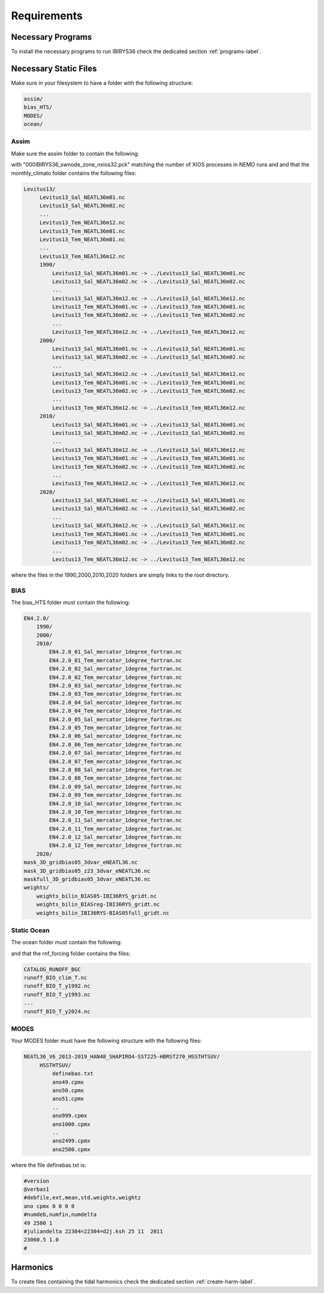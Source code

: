 ************
Requirements
************

Necessary Programs
==================

To install the necessary programs to run IBIRYS36 check the dedicated section :ref:`programs-label`.

Necessary Static Files
======================

Make sure in your filesystem to have a folder with the following structure:

.. code-block:: bash

    assim/
    bias_HTS/
    MODES/
    ocean/

Assim
^^^^^

Make sure the assim folder to contain the following:

.. collapse:: ls assim
    
    
    .. literalinclude:: data/lsassim.txt
        :emphasize-lines: 15,15    

    :caption: files to be present in assim folder

with "000IBIRYS36_swnode_zone_nxios32.pck" matching the number of XIOS processes in NEMO runs and 
and that the monthly_climato folder contains the following files:

.. code-block:: bash

   Levitus13/
        Levitus13_Sal_NEATL36m01.nc
        Levitus13_Sal_NEATL36m02.nc
        ...
        Levitus13_Tem_NEATL36m12.nc
        Levitus13_Tem_NEATL36m01.nc
        Levitus13_Tem_NEATL36m01.nc
        ...
        Levitus13_Tem_NEATL36m12.nc
        1990/
            Levitus13_Sal_NEATL36m01.nc -> ../Levitus13_Sal_NEATL36m01.nc
            Levitus13_Sal_NEATL36m02.nc -> ../Levitus13_Sal_NEATL36m02.nc
            ...
            Levitus13_Sal_NEATL36m12.nc -> ../Levitus13_Sal_NEATL36m12.nc
            Levitus13_Tem_NEATL36m01.nc -> ../Levitus13_Tem_NEATL36m01.nc
            Levitus13_Tem_NEATL36m02.nc -> ../Levitus13_Tem_NEATL36m02.nc
            ...
            Levitus13_Tem_NEATL36m12.nc -> ../Levitus13_Tem_NEATL36m12.nc
        2000/
            Levitus13_Sal_NEATL36m01.nc -> ../Levitus13_Sal_NEATL36m01.nc
            Levitus13_Sal_NEATL36m02.nc -> ../Levitus13_Sal_NEATL36m02.nc
            ...
            Levitus13_Sal_NEATL36m12.nc -> ../Levitus13_Sal_NEATL36m12.nc
            Levitus13_Tem_NEATL36m01.nc -> ../Levitus13_Tem_NEATL36m01.nc
            Levitus13_Tem_NEATL36m02.nc -> ../Levitus13_Tem_NEATL36m02.nc
            ...
            Levitus13_Tem_NEATL36m12.nc -> ../Levitus13_Tem_NEATL36m12.nc
        2010/
            Levitus13_Sal_NEATL36m01.nc -> ../Levitus13_Sal_NEATL36m01.nc
            Levitus13_Sal_NEATL36m02.nc -> ../Levitus13_Sal_NEATL36m02.nc
            ...
            Levitus13_Sal_NEATL36m12.nc -> ../Levitus13_Sal_NEATL36m12.nc
            Levitus13_Tem_NEATL36m01.nc -> ../Levitus13_Tem_NEATL36m01.nc
            Levitus13_Tem_NEATL36m02.nc -> ../Levitus13_Tem_NEATL36m02.nc
            ...
            Levitus13_Tem_NEATL36m12.nc -> ../Levitus13_Tem_NEATL36m12.nc
        2020/
            Levitus13_Sal_NEATL36m01.nc -> ../Levitus13_Sal_NEATL36m01.nc
            Levitus13_Sal_NEATL36m02.nc -> ../Levitus13_Sal_NEATL36m02.nc
            ...
            Levitus13_Sal_NEATL36m12.nc -> ../Levitus13_Sal_NEATL36m12.nc
            Levitus13_Tem_NEATL36m01.nc -> ../Levitus13_Tem_NEATL36m01.nc
            Levitus13_Tem_NEATL36m02.nc -> ../Levitus13_Tem_NEATL36m02.nc
            ...
            Levitus13_Tem_NEATL36m12.nc -> ../Levitus13_Tem_NEATL36m12.nc

where the files in the 1990,2000,2010,2020 folders are simply links to the root directory.


BIAS
^^^^

The bias_HTS folder must contain the following:

.. code-block:: bash

    EN4.2.0/
        1990/
        2000/
        2010/
            EN4.2.0_01_Sal_mercator_1degree_fortran.nc
            EN4.2.0_01_Tem_mercator_1degree_fortran.nc
            EN4.2.0_02_Sal_mercator_1degree_fortran.nc
            EN4.2.0_02_Tem_mercator_1degree_fortran.nc
            EN4.2.0_03_Sal_mercator_1degree_fortran.nc
            EN4.2.0_03_Tem_mercator_1degree_fortran.nc
            EN4.2.0_04_Sal_mercator_1degree_fortran.nc
            EN4.2.0_04_Tem_mercator_1degree_fortran.nc
            EN4.2.0_05_Sal_mercator_1degree_fortran.nc
            EN4.2.0_05_Tem_mercator_1degree_fortran.nc
            EN4.2.0_06_Sal_mercator_1degree_fortran.nc
            EN4.2.0_06_Tem_mercator_1degree_fortran.nc
            EN4.2.0_07_Sal_mercator_1degree_fortran.nc
            EN4.2.0_07_Tem_mercator_1degree_fortran.nc
            EN4.2.0_08_Sal_mercator_1degree_fortran.nc
            EN4.2.0_08_Tem_mercator_1degree_fortran.nc
            EN4.2.0_09_Sal_mercator_1degree_fortran.nc
            EN4.2.0_09_Tem_mercator_1degree_fortran.nc
            EN4.2.0_10_Sal_mercator_1degree_fortran.nc
            EN4.2.0_10_Tem_mercator_1degree_fortran.nc
            EN4.2.0_11_Sal_mercator_1degree_fortran.nc
            EN4.2.0_11_Tem_mercator_1degree_fortran.nc
            EN4.2.0_12_Sal_mercator_1degree_fortran.nc
            EN4.2.0_12_Tem_mercator_1degree_fortran.nc
        2020/            
    mask_3D_gridbias05_3dvar_eNEATL36.nc
    mask_3D_gridbias05_z23_3dvar_eNEATL36.nc
    maskfull_3D_gridbias05_3dvar_eNEATL36.nc
    weights/
        weights_bilin_BIAS05-IBI36RYS_gridt.nc
        weights_bilin_BIASreg-IBI36RYS_gridt.nc
        weights_bilin_IBI36RYS-BIAS05full_gridt.nc



Static Ocean
^^^^^^^^^^^^

The ocean folder must contain the following:

.. collapse:: ls ocean
    
    
    .. literalinclude:: data/lsocean.txt
        :emphasize-lines: 61,61    

    :caption: files to be present in ocean folder

and that the rnf_forcing folder contains the files:

.. code-block:: bash

   CATALOG_RUNOFF_BGC
   runoff_BIO_clim_T.nc
   runoff_BIO_T_y1992.nc
   runoff_BIO_T_y1993.nc
   ...
   runoff_BIO_T_y2024.nc


MODES
^^^^^

Your MODES folder must have the following structure with the following files: 

.. code-block:: bash

   NEATL36_V6_2013-2019_HAN48_SHAPIRO4-SST225-HBRST270_HSSTHTSUV/
        HSSTHTSUV/
            definebas.txt
            ano49.cpmx
            ano50.cpmx
            ano51.cpmx
            ..
            ano999.cpmx  
            ano1000.cpmx
            ..
            ano2499.cpmx
            ano2500.cpmx

where the file definebas.txt is:

.. code-block:: bash

    #version
    @verbas1
    #debfile,ext,mean,std,weightx,weightz
    ano cpmx 0 0 0 0
    #numdeb,numfin,numdelta
    49 2500 1
    #juliandelta 22304=22304=d2j.ksh 25 11  2011
    23060.5 1.0
    #



Harmonics
=========

To create files containing the tidal harmonics check the dedicated section :ref:`create-harm-label`. 

